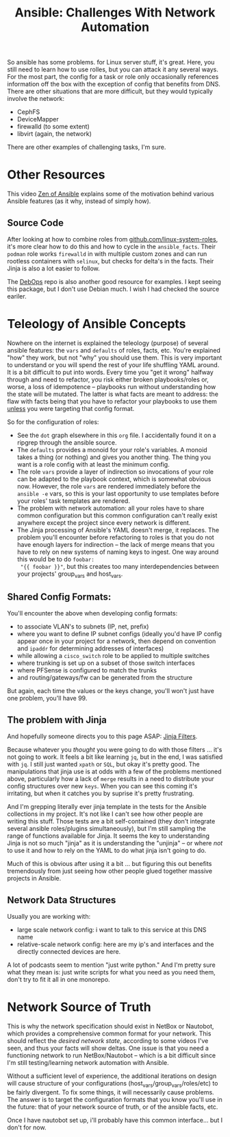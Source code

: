 :PROPERTIES:
:ID:       a8ff5e0c-9472-4786-b1b7-af5674fd2dd8
:END:
#+TITLE: Ansible: Challenges With Network Automation
#+CATEGORY: slips
#+TAGS:

So ansible has some problems. for Linux server stuff, it's great. Here, you
still need to learn how to use rolles, but you can attack it any several
ways. For the most part, the config for a task or role only occasionally
references information off the box with the exception of config that benefits
from DNS. There are other situations that are more difficult, but they would
typically involve the network:

+ CephFS
+ DeviceMapper
+ firewalld (to some extent)
+ libvirt (again, the network)

There are other examples of challenging tasks, I'm sure.

* Other Resources

This video [[https://www.youtube.com/watch?v=RhWbUUSrc5k][Zen of Ansible]] explains some of the motivation behind various
Ansible features (as it why, instead of simply how).

** Source Code

After looking at how to combine roles from [[https://github.com/linux-system-roles][github.com/linux-system-roles]], it's
more clear how to do this and how to cycle in the =ansible_facts=. Their
=podman= role works =firewalld= in with multiple custom zones and can run
rootless containers with =selinux=, but checks for delta's in the facts. Their
Jinja is also a lot easier to follow.

The [[github:debops/debops][DebOps]] repo is also another good resource for examples. I kept seeing this
package, but I don't use Debian much. I wish I had checked the source eariler.

* Teleology of Ansible Concepts

Nowhere on the internet is explained the teleology (purpose) of several ansible
features: the =vars= and =defaults= of roles, facts, etc. You're explained "how"
they work, but not "why" you should use them. This is very important to
understand or you will spend the rest of your life shuffling YAML around. It is
a bit difficult to put into words. Every time you "get it wrong" halfway through
and need to refactor, you risk either broken playbooks/roles or, worse, a loss
of idempotence -- playbooks run without understanding how the state will be
mutated. The latter is what facts are meant to address: the flaw with facts
being that you have to refactor your playbooks to use them _unless_ you were
targeting that config format.

So for the configuration of roles:

+ See the =dot= graph elsewhere in this =org= file. I accidentally found it on a
  ripgrep through the ansible source.
+ The =defaults= provides a monoid for your role's variables. A monoid takes a
  thing (or nothing) and gives you another thing. The thing you want is a role
  config with at least the minimum config.
+ The role =vars= provide a layer of indirection so invocations of your role can
  be adapted to the playbook context, which is somewhat obvious now. However,
  the role =vars= are rendered immediately before the =ansible -e= vars, so this
  is your last opportunity to use templates before your roles' task
  templates are rendered.
+ The problem with network automation: all your roles have to share common
  configuration but this common configuration can't really exist anywhere except
  the project since every network is different.
+ The Jinja processing of Ansible's YAML doesn't merge, it replaces. The problem
  you'll encounter before refactoring to roles is that you do not have enough
  layers for indirection -- the lack of merge means that you have to rely on new
  systems of naming keys to ingest. One way around this would be to do =foobar:
  "{{ foobar }}"=, but this creates too many interdependencies between your
  projects' group_vars and host_vars.

** Shared Config Formats:

You'll encounter the above when developing config formats:

+ to associate VLAN's to subnets (IP, net, prefix)
+ where you want to define IP subnet configs (ideally you'd have IP config
  appear once in your project for a network, then depend on convention and
  =ipaddr= for determining addresses of interfaces)
+ while allowing a =cisco_switch= role to be applied to multiple switches
+ where trunking is set up on a subset of those switch interfaces
+ where PFSense is configured to match the trunks
+ and routing/gateways/fw can be generated from the structure

But again, each time the values or the keys change, you'll won't just have one
problem, you'll have 99.

** The problem with Jinja

And hopefully someone directs you to this page ASAP: [[https://jinja.palletsprojects.com/en/3.1.x/templates/#list-of-builtin-filters][Jinja Filters]].

Because whatever you /thought/ you were going to do with those filters ... it's
not going to work. It feels a bit like learning =jq=, but in the end, I was
satisfied with =jq=. I still just wanted =xpath= or =SQL=, but okay it's pretty
good. The manipulations that jinja use is at odds with a few of the problems
mentioned above, particularly how a lack of =merge= results in a need to
distribute your config structures over new =keys=. When you can see this coming
it's irritating, but when it catches you by suprise it's pretty frustrating.

And I'm grepping literally ever jinja template in the tests for the Ansible
collections in my project. It's not like I can't see how other people are
writing this stuff. Those tests are a bit self-contained (they don't integrate
several ansible roles/plugins simultaneously), but I'm still sampling the range
of functions available for Jinja. It seems the key to understanding Jinja is not
so much "jinja" as it is understanding the "unjinja" -- or where /not/ to use it
and how to rely on the YAML to do what jinja isn't going to do.

Much of this is obvious after using it a bit ... but figuring this out benefits
tremendously from just seeing how other people glued together massive projects
in Ansible.

** Network Data Structures

Usually you are working with:

+ large scale network config: i want to talk to this service at this DNS name
+ relative-scale network config: here are my ip's and interfaces and the
  directly connected devices are here.

A lot of podcasts seem to mention "just write python." And I'm pretty sure what
they mean is: just write scripts for what you need as you need them, don't try
to fit it all in one monorepo.

* Network Source of Truth

This is why the network specification should exist in NetBox or Nautobot, which
provides a comprehensive common format for your network. This should reflect the
/desired network state/, according to some videos I've seen, and thus your facts
will show deltas. One issue is that you need a functioning network to run
NetBox/Nautobot -- which is a bit difficult since I'm still testing/learning
network automation with Ansible.

Without a sufficient level of experience, the additional iterations on design
will cause structure of your configurations (host_vars/group_vars/roles/etc) to
be fairly divergent. To fix some things, it will necessarily cause problems. The
answer is to target the configuration formats that you know you'll use in the
future: that of your network source of truth, or of the ansible facts, etc.

Once I have nautobot set up, i'll probably have this common interface... but I
don't for now.
